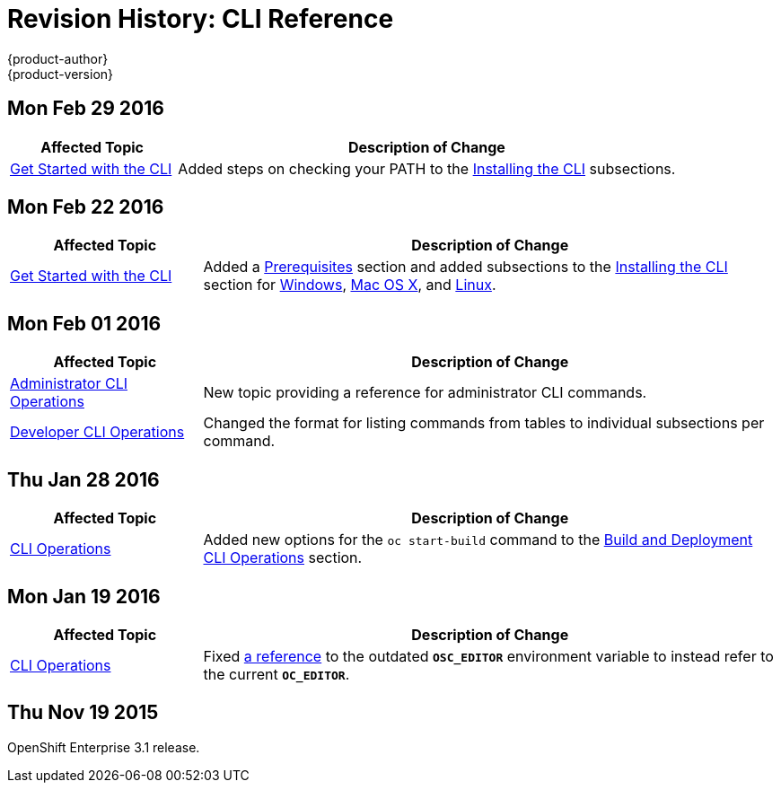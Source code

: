 = Revision History: CLI Reference
{product-author}
{product-version}
:data-uri:
:icons:
:experimental:

== Mon Feb 29 2016

//tag::cli_reference_mon_feb_29_2016[]
[cols="1,3",options="header"]
|===

|Affected Topic |Description of Change

|link:../cli_reference/get_started_cli.html[Get Started with the CLI]
|Added steps on checking your PATH to the
link:../cli_reference/get_started_cli.html#installing-the-cli[Installing the
CLI] subsections.

|===
// end::cli_reference_mon_feb_29_2016[]

== Mon Feb 22 2016

//tag::cli_reference_mon_feb_22_2016[]
[cols="1,3",options="header"]
|===

|Affected Topic |Description of Change

|link:../cli_reference/get_started_cli.html[Get Started with the CLI]
|Added a link:../cli_reference/get_started_cli.html#cli-prereqs[Prerequisites]
section and added subsections to the
link:../cli_reference/get_started_cli.html#installing-the-cli[Installing the
CLI] section for
link:../cli_reference/get_started_cli.html#cli-windows[Windows],
link:../cli_reference/get_started_cli.html#cli-mac[Mac OS X], and
link:../cli_reference/get_started_cli.html#cli-linux[Linux].

|===
// end::cli_reference_mon_feb_22_2016[]

== Mon Feb 01 2016

//tag::cli_reference_mon_feb_01_2016[]
[cols="1,3",options="header"]
|===

|Affected Topic |Description of Change

|link:../cli_reference/admin_cli_operations.html[Administrator CLI Operations]
|New topic providing a reference for administrator CLI commands.

|link:../cli_reference/basic_cli_operations.html[Developer CLI Operations]
|Changed the format for listing commands from tables to individual subsections
per command.

|===
// end::cli_reference_mon_feb_01_2016[]

== Thu Jan 28 2016

// tag::cli_reference_thu_jan_28_2016[]
[cols="1,3",options="header"]
|===

|Affected Topic |Description of Change

|link:../cli_reference/basic_cli_operations.html[CLI Operations]
|Added new options for the `oc start-build` command to the
link:../cli_reference/basic_cli_operations.html#build-and-deployment-cli-operations[Build
and Deployment CLI Operations] section.
|===
// end::cli_reference_thu_jan_28_2016[]

== Mon Jan 19 2016

// tag::cli_reference_mon_jan_19_2016[]
[cols="1,3",options="header"]
|===

|Affected Topic |Description of Change

|link:../cli_reference/basic_cli_operations.html[CLI Operations]
|Fixed
link:../cli_reference/basic_cli_operations.html#application-modification-cli-operations[a
reference] to the outdated `*OSC_EDITOR*` environment variable to instead refer
to the current `*OC_EDITOR*`.
|===
// end::cli_reference_mon_jan_19_2016[]

== Thu Nov 19 2015

OpenShift Enterprise 3.1 release.

